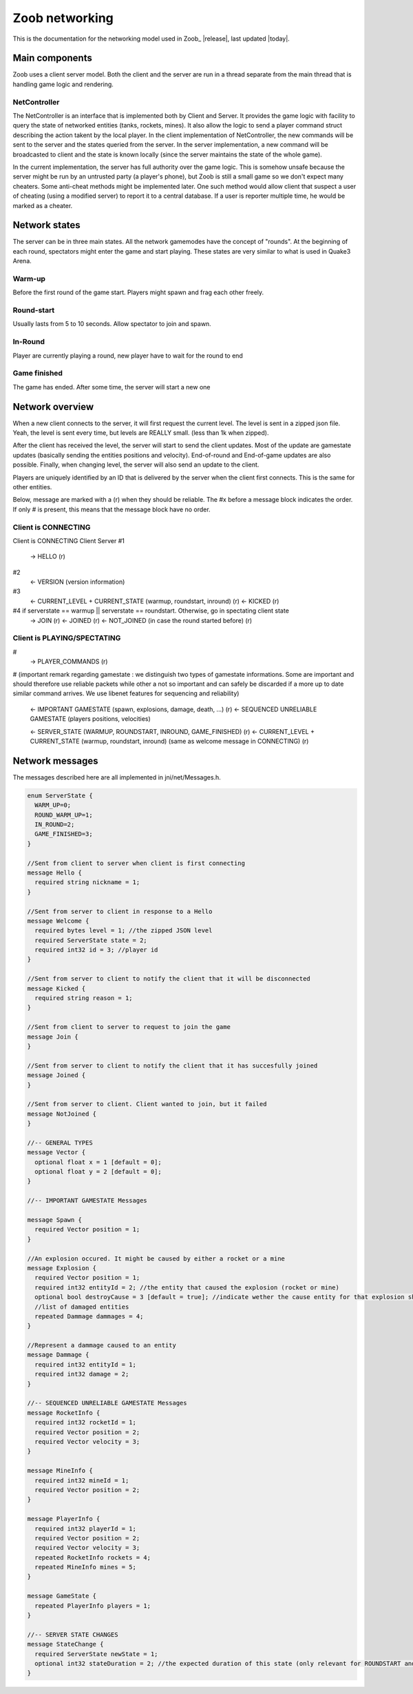 .. _levels:

Zoob networking
==================

.. highlight:: c

This is the documentation for the networking model used in Zoob_ |release|, last updated |today|.

Main components
---------------
Zoob uses a client server model. Both the client and the server are run in a thread separate from the main thread that is handling game logic and rendering. 

NetController
*************
The NetController is an interface that is implemented both by Client and Server. It provides the game logic with facility to query the state of networked entities (tanks, rockets, mines). It also allow the logic to send a player command struct describing the action takent by the local player. 
In the client implementation of NetController, the new commands will be sent to the server and the states queried from the server. In the server implementation, a new command will be broadcasted to client and the state is known locally (since the server maintains the state of the whole game).

In the current implementation, the server has full authority over the game logic. This is somehow unsafe because the server might be run by an untrusted party (a player's phone), but Zoob is still a small game so we don't expect many cheaters. Some anti-cheat methods might be implemented later. One such method would allow client that suspect a user of cheating (using a modified server) to report it to a central database. If a user is reporter multiple time, he would be marked as a cheater.


Network states
--------------
The server can be in three main states. All the network gamemodes have the concept of "rounds". At the beginning of each round, spectators might enter the game and start playing. These states are very similar to what is used in Quake3 Arena.

Warm-up
*******
Before the first round of the game start. Players might spawn and frag each other freely.

Round-start
***********
Usually lasts from 5 to 10 seconds. Allow spectator to join and spawn.

In-Round
********
Player are currently playing a round, new player have to wait for the round to end

Game finished
*************
The game has ended. After some time, the server will start a new one


Network overview
----------------
When a new client connects to the server, it will first request the current level. The level is sent in a zipped json file. Yeah, the level is sent every time, but levels are REALLY small. (less than 1k when zipped).

After the client has received the level, the server will start to send the client updates. Most of the update are gamestate updates (basically sending the entities positions and velocity). End-of-round and End-of-game updates are also possible. Finally, when changing level, the server will also send an update to the client.

Players are uniquely identified by an ID that is delivered by the server when the client first connects. 
This is the same for other entities.

Below, message are marked with a (r) when they should be reliable. The #x before a message block indicates the order. If only # is present, this means that the message block have no order.

Client is CONNECTING
****************

Client is CONNECTING 
Client          Server
#1
  -> HELLO (r)
#2
  <- VERSION (version information)
#3
  <- CURRENT_LEVEL + CURRENT_STATE (warmup, roundstart, inround) (r)
  <- KICKED (r)
#4 if serverstate == warmup || serverstate == roundstart. Otherwise, go in spectating client state
  -> JOIN (r)
  <- JOINED (r)
  <- NOT_JOINED (in case the round started before) (r)


Client is PLAYING/SPECTATING
****************************
#
  -> PLAYER_COMMANDS (r)
#
(important remark regarding gamestate : we distinguish two types of gamestate informations. Some are important
and should therefore use reliable packets while other a not so important and can safely be discarded if a more
up to date similar command arrives. We use libenet features for sequencing and reliability)
  <- IMPORTANT GAMESTATE (spawn, explosions, damage, death, ...) (r)
  <- SEQUENCED UNRELIABLE GAMESTATE (players positions, velocities) 

  <- SERVER_STATE (WARMUP, ROUNDSTART, INROUND, GAME_FINISHED)  (r)
  <- CURRENT_LEVEL + CURRENT_STATE (warmup, roundstart, inround) (same as welcome message in CONNECTING)  (r)

Network messages 
----------------
.. highlight:: c

The messages described here are all implemented in jni/net/Messages.h.

.. code-block:: c

	enum ServerState {
	  WARM_UP=0;
	  ROUND_WARM_UP=1;
	  IN_ROUND=2;
	  GAME_FINISHED=3;
	}
	
	//Sent from client to server when client is first connecting
	message Hello {
	  required string nickname = 1;
	}
	
	//Sent from server to client in response to a Hello
	message Welcome {
	  required bytes level = 1; //the zipped JSON level
	  required ServerState state = 2;
	  required int32 id = 3; //player id
	}
	
	//Sent from server to client to notify the client that it will be disconnected
	message Kicked {
	  required string reason = 1;
	}
	
	//Sent from client to server to request to join the game
	message Join {
	}
	
	//Sent from server to client to notify the client that it has succesfully joined
	message Joined {
	}
	
	//Sent from server to client. Client wanted to join, but it failed
	message NotJoined {
	}
	
	//-- GENERAL TYPES
	message Vector {
	  optional float x = 1 [default = 0];
	  optional float y = 2 [default = 0];
	}
	
	//-- IMPORTANT GAMESTATE Messages
	
	message Spawn {
	  required Vector position = 1;
	}
	
	//An explosion occured. It might be caused by either a rocket or a mine
	message Explosion {
	  required Vector position = 1;
	  required int32 entityId = 2; //the entity that caused the explosion (rocket or mine)
	  optional bool destroyCause = 3 [default = true]; //indicate wether the cause entity for that explosion should be destroyed
	  //list of damaged entities
	  repeated Dammage dammages = 4;
	}
	
	//Represent a dammage caused to an entity
	message Dammage {
	  required int32 entityId = 1;
	  required int32 damage = 2;
	}
	
	//-- SEQUENCED UNRELIABLE GAMESTATE Messages
	message RocketInfo {
	  required int32 rocketId = 1;
	  required Vector position = 2;
	  required Vector velocity = 3;
	}
	
	message MineInfo {
	  required int32 mineId = 1;
	  required Vector position = 2;
	}
	
	message PlayerInfo {
	  required int32 playerId = 1;
	  required Vector position = 2;
	  required Vector velocity = 3;
	  repeated RocketInfo rockets = 4;
	  repeated MineInfo mines = 5;
	}
	
	message GameState {
	  repeated PlayerInfo players = 1;
	}
	
	//-- SERVER STATE CHANGES
	message StateChange {
	  required ServerState newState = 1;
	  optional int32 stateDuration = 2; //the expected duration of this state (only relevant for ROUNDSTART and GAME_FINISHED countdown)
	}

